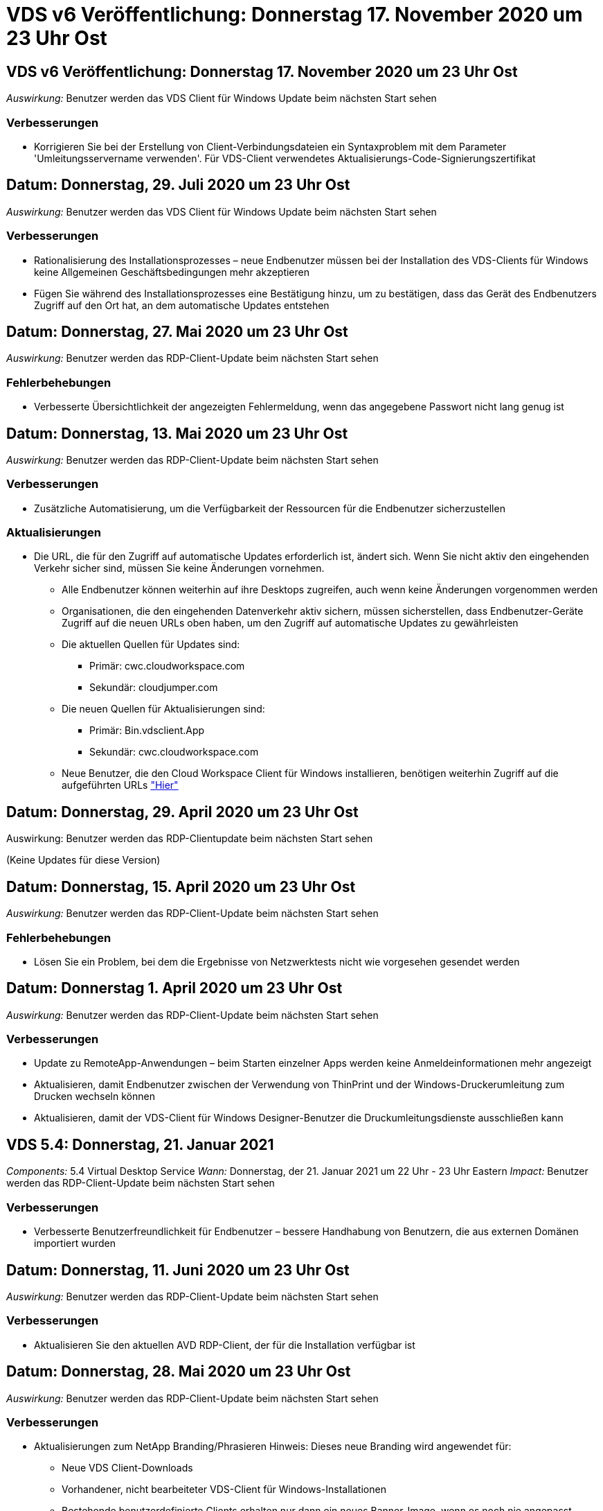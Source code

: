 = VDS v6 Veröffentlichung: Donnerstag 17. November 2020 um 23 Uhr Ost
:allow-uri-read: 




== VDS v6 Veröffentlichung: Donnerstag 17. November 2020 um 23 Uhr Ost

_Auswirkung:_ Benutzer werden das VDS Client für Windows Update beim nächsten Start sehen



=== Verbesserungen

* Korrigieren Sie bei der Erstellung von Client-Verbindungsdateien ein Syntaxproblem mit dem Parameter 'Umleitungsservername verwenden'. Für VDS-Client verwendetes Aktualisierungs-Code-Signierungszertifikat




== Datum: Donnerstag, 29. Juli 2020 um 23 Uhr Ost

_Auswirkung:_ Benutzer werden das VDS Client für Windows Update beim nächsten Start sehen



=== Verbesserungen

* Rationalisierung des Installationsprozesses – neue Endbenutzer müssen bei der Installation des VDS-Clients für Windows keine Allgemeinen Geschäftsbedingungen mehr akzeptieren
* Fügen Sie während des Installationsprozesses eine Bestätigung hinzu, um zu bestätigen, dass das Gerät des Endbenutzers Zugriff auf den Ort hat, an dem automatische Updates entstehen




== Datum: Donnerstag, 27. Mai 2020 um 23 Uhr Ost

_Auswirkung:_ Benutzer werden das RDP-Client-Update beim nächsten Start sehen



=== Fehlerbehebungen

* Verbesserte Übersichtlichkeit der angezeigten Fehlermeldung, wenn das angegebene Passwort nicht lang genug ist




== Datum: Donnerstag, 13. Mai 2020 um 23 Uhr Ost

_Auswirkung:_ Benutzer werden das RDP-Client-Update beim nächsten Start sehen



=== Verbesserungen

* Zusätzliche Automatisierung, um die Verfügbarkeit der Ressourcen für die Endbenutzer sicherzustellen




=== Aktualisierungen

* Die URL, die für den Zugriff auf automatische Updates erforderlich ist, ändert sich. Wenn Sie nicht aktiv den eingehenden Verkehr sicher sind, müssen Sie keine Änderungen vornehmen.
+
** Alle Endbenutzer können weiterhin auf ihre Desktops zugreifen, auch wenn keine Änderungen vorgenommen werden
** Organisationen, die den eingehenden Datenverkehr aktiv sichern, müssen sicherstellen, dass Endbenutzer-Geräte Zugriff auf die neuen URLs oben haben, um den Zugriff auf automatische Updates zu gewährleisten
** Die aktuellen Quellen für Updates sind:
+
*** Primär: cwc.cloudworkspace.com
*** Sekundär: cloudjumper.com


** Die neuen Quellen für Aktualisierungen sind:
+
*** Primär: Bin.vdsclient.App
*** Sekundär: cwc.cloudworkspace.com


** Neue Benutzer, die den Cloud Workspace Client für Windows installieren, benötigen weiterhin Zugriff auf die aufgeführten URLs link:https://docs.netapp.com/us-en/virtual-desktop-service/Reference.end_user_access.html#remote-desktop-services["Hier"]






== Datum: Donnerstag, 29. April 2020 um 23 Uhr Ost

Auswirkung: Benutzer werden das RDP-Clientupdate beim nächsten Start sehen

(Keine Updates für diese Version)



== Datum: Donnerstag, 15. April 2020 um 23 Uhr Ost

_Auswirkung:_ Benutzer werden das RDP-Client-Update beim nächsten Start sehen



=== Fehlerbehebungen

* Lösen Sie ein Problem, bei dem die Ergebnisse von Netzwerktests nicht wie vorgesehen gesendet werden




== Datum: Donnerstag 1. April 2020 um 23 Uhr Ost

_Auswirkung:_ Benutzer werden das RDP-Client-Update beim nächsten Start sehen



=== Verbesserungen

* Update zu RemoteApp-Anwendungen – beim Starten einzelner Apps werden keine Anmeldeinformationen mehr angezeigt
* Aktualisieren, damit Endbenutzer zwischen der Verwendung von ThinPrint und der Windows-Druckerumleitung zum Drucken wechseln können
* Aktualisieren, damit der VDS-Client für Windows Designer-Benutzer die Druckumleitungsdienste ausschließen kann




== VDS 5.4: Donnerstag, 21. Januar 2021

_Components:_ 5.4 Virtual Desktop Service _Wann:_ Donnerstag, der 21. Januar 2021 um 22 Uhr - 23 Uhr Eastern _Impact:_ Benutzer werden das RDP-Client-Update beim nächsten Start sehen



=== Verbesserungen

* Verbesserte Benutzerfreundlichkeit für Endbenutzer – bessere Handhabung von Benutzern, die aus externen Domänen importiert wurden




== Datum: Donnerstag, 11. Juni 2020 um 23 Uhr Ost

_Auswirkung:_ Benutzer werden das RDP-Client-Update beim nächsten Start sehen



=== Verbesserungen

* Aktualisieren Sie den aktuellen AVD RDP-Client, der für die Installation verfügbar ist




== Datum: Donnerstag, 28. Mai 2020 um 23 Uhr Ost

_Auswirkung:_ Benutzer werden das RDP-Client-Update beim nächsten Start sehen



=== Verbesserungen

* Aktualisierungen zum NetApp Branding/Phrasieren Hinweis: Dieses neue Branding wird angewendet für:
+
** Neue VDS Client-Downloads
** Vorhandener, nicht bearbeiteter VDS-Client für Windows-Installationen
** Bestehende benutzerdefinierte Clients erhalten nur dann ein neues Banner-Image, wenn es noch nie angepasst wurde. Wenn das Bannerbild angepasst wurde, bleibt es unverändert. Alle anderen Farben und Ausformulierungen bleiben gleich.






== Datum: Donnerstag, 14. Mai 2020 um 23 Uhr Ost

_Auswirkung:_ Benutzer werden das RDP-Client-Update beim nächsten Start sehen

* Keine Aktualisierungen dieses Release-Zyklus.




== Datum: Donnerstag, 30. April 2020 um 23 Uhr Ost

_Auswirkung:_ Benutzer werden das RDP-Client-Update beim nächsten Start sehen



=== Fehlerbehebungen

* Bug Fix für eine Untermenge von Szenarien, in denen kein Self-Service-Passwort zurückgesetzt wurde




== Datum: Donnerstag, 16. April 2020 um 23 Uhr Ost

_Auswirkung:_ Benutzer werden das RDP-Client-Update beim nächsten Start sehen

* Keine Aktualisierungen dieses Release-Zyklus.




== Datum: Donnerstag 2. April 2020 um 23 Uhr Ost

_Auswirkung:_ Benutzer werden das RDP-Client-Update beim nächsten Start sehen

* Keine Aktualisierungen dieses Release-Zyklus.




== Datum: Donnerstag, 19. März 2020 um 23 Uhr Ost

_Auswirkung:_ Benutzer werden das RDP-Client-Update beim nächsten Start sehen

* Keine Aktualisierungen dieses Release-Zyklus.




== Datum: Donnerstag, 5. März 2020 um 22 Uhr Ost

_Auswirkung:_ Benutzer werden das RDP-Client-Update beim nächsten Start sehen



=== Verbesserungen

* Die anmutige Handhabung eines Fransen-Fehlers mit dem RDP-Protokoll, bei dem ältere Anmeldeinformationstypen mit den aktuellen Patches auf einem RDS-Gateway gemischt werden, kann zu einer Verbindung zu Session-Hosts nicht führen
+
** Wenn die Workstation des Endbenutzers (ob durch einen externen Administrator, einen internen Administrator oder über die Standardeinstellungen der Arbeitsstation) für die Verwendung älterer Anmeldungstypen eingerichtet ist, besteht die geringe Möglichkeit, dass diese Benutzer vor dieser Version beeinträchtigt haben könnten


* Zeigen Sie im Cloud Workspace Client Designer auf die Schaltfläche Info eine aktualisierte Dokumentationsquelle
* Der automatische Aktualisierungsvorgang für den Cloud Workspace Client Designer wurde verbessert




== Datum: Donnerstag, 20. Februar 2020 um 22 Uhr Ost

_Auswirkung:_ Benutzer werden das RDP-Client-Update beim nächsten Start sehen



=== Verbesserungen

* Proaktive Verbesserung von Sicherheit, Stabilität und Skalierbarkeit




=== Überlegungen

* Der Cloud Workspace-Client für Windows wird weiterhin automatisch aktualisiert, solange er vor 4 gestartet wird. Wenn ein Benutzer den Cloud Workspace Client für Windows vor 4/2 nicht startet, funktioniert seine Verbindung zum Desktop weiterhin, muss er aber den Cloud Workspace Client für Windows deinstallieren und neu installieren, um die automatische Update-Funktion fortzusetzen.
* Wenn Ihr Unternehmen Webfilterung verwendet, bitte safelist Zugriff auf cwc.cloudworkspace.com und cwc-cloud.cloudworkspace.com, so dass Auto-Update-Funktion bleibt an Ort und Stelle




== Datum: Donnerstag, 9. Januar 2020 um 23 Uhr Ost

_Auswirkung:_ Benutzer werden das RDP-Client-Update beim nächsten Start sehen

* Keine Aktualisierungen dieses Release-Zyklus.




== Datum: Donnerstag, 19. Dezember 2019 um 23 Uhr Ost

_Auswirkung:_ Benutzer werden das RDP-Client-Update beim nächsten Start sehen

* Keine Aktualisierungen dieses Release-Zyklus.




== Datum: Montag 2. Dezember 2019 um 23 Uhr Ost

_Auswirkung:_ Benutzer werden das RDP-Client-Update beim nächsten Start sehen

* Keine Aktualisierungen dieses Release-Zyklus.




== Datum: Donnerstag, 14. November 2019 um 23 Uhr Ost

_Auswirkung:_ Benutzer werden das RDP-Client-Update beim nächsten Start sehen



=== Verbesserungen

* Verbesserte Klarheit aus dem Grund, ein Benutzer würde sehen, ‘Ihre Dienste sind derzeit offline’ Nachricht. Mögliche Ursachen für eine Meldung sind:
+
** Der Host-Server der Sitzung ist so geplant, dass er offline ist, und der Benutzer verfügt nicht über die Berechtigungen zum Aktivieren nach Bedarf.
+
*** Wenn der Benutzer den Cloud Workspace Client verwendet hat, wird angezeigt: „Ihre Dienste sind derzeit offline, wenden Sie sich bitte an den Administrator, wenn Sie Zugriff benötigen.“
*** Wenn der Benutzer das HTML5-Login-Portal verwendet, würden sie sehen: “Ihre Dienste sind derzeit geplant, offline zu sein. Bitte wenden Sie sich an Ihren Administrator, wenn Sie Zugriff benötigen.“


** Der Host-Server für die Sitzung ist so geplant, dass er online ist, und der Benutzer verfügt nicht über die Berechtigung „Wake-On-Demand“.
+
*** Wenn der Benutzer den Cloud Workspace Client verwendet hat, wird angezeigt: „Ihre Dienste sind derzeit offline, wenden Sie sich bitte an den Administrator, wenn Sie Zugriff benötigen.“
*** Wenn der Benutzer das HTML5-Login-Portal verwendet, würden sie sehen: “Ihre Dienste sind derzeit offline. Bitte wenden Sie sich an Ihren Administrator, wenn Sie Zugriff benötigen.“


** Der Host-Server der Sitzung ist so geplant, dass er offline ist, und der Benutzer verfügt über Berechtigungen zum Aktivieren nach Bedarf.
+
*** Wenn der Benutzer den Cloud Workspace Client verwendet hat, wird angezeigt: „Ihre Dienste sind derzeit offline, wenden Sie sich bitte an den Administrator, wenn Sie Zugriff benötigen.“
*** Wenn der Benutzer das HTML5-Login-Portal verwendet, würden sie sehen: “Ihre Dienste sind derzeit geplant, offline zu sein. Klicken SIE AUF START, um sie online zu bringen und zu verbinden.“


** Der Host-Server für die Sitzung ist online, und der Benutzer verfügt über die Berechtigung „Wake-On-Demand“.
+
*** Wenn der Benutzer den Cloud Workspace Client verwendet hat, würde er sehen: „Bitte lassen Sie 2-5 Minuten, damit Ihr Workspace gestartet wird.“
*** Wenn der Benutzer das HTML5-Login-Portal verwendet, würden sie sehen: “Ihre Dienste sind derzeit offline. Klicken SIE AUF START, um sie online zu bringen und zu verbinden.“








== Datum: Donnerstag, 31. Oktober 2019 um 23 Uhr Ost

_Auswirkung:_ Benutzer werden das RDP-Client-Update beim nächsten Start sehen

* Keine Aktualisierungen dieses Release-Zyklus.




== Datum: Donnerstag, 17. November 2019 um 23 Uhr Ost

_Auswirkung:_ Benutzer werden das RDP-Client-Update beim nächsten Start sehen



=== Verbesserungen

* AVD-Elemente hinzufügen:




== Datum: Donnerstag, 3. Oktober 2019 um 23 Uhr Ost

_Auswirkung:_ Benutzer werden das RDP-Client-Update beim nächsten Start sehen



=== Verbesserungen

* Verbesserte Handhabung von Code-Signing-Zertifikaten


Fehlerbehebungen

* Beheben Sie ein Problem, bei dem Benutzer, die RemoteApp aufrufen, die keine ihnen zugewiesenen Apps hatten, einen Fehler sahen
* Lösen Sie ein Problem, bei dem ein Benutzer seine Internetverbindung verliert, während er sich beim virtuellen Desktop anmeldet




== Datum: Donnerstag, 19. September 2019 um 23 Uhr Ost

_Auswirkung:_ Benutzer werden das RDP-Client-Update beim nächsten Start sehen



=== Verbesserungen

* AVD-Elemente hinzufügen:
+
** Wenn der Endbenutzer Zugriff auf AVD-Ressourcen hat, zeigen Sie eine AVD-Registerkarte an
** Auf der Registerkarte AVD stehen folgende Optionen zur Verfügung:
+
*** Installieren Sie den AVD RD-Client, falls er nicht bereits installiert ist
*** Wenn der AVD RD-Client installiert ist, starten Sie den RD-Client
*** Starten Sie Web Client, um den Benutzer zur AVD HTML5-Anmeldeseite zu bringen
*** Klicken Sie auf Fertig, um zur vorherigen Seite zurückzukehren








== Datum: Donnerstag, 5. September 2019 um 23 Uhr Ost

_Auswirkung:_ Benutzer werden das RDP-Client-Update beim nächsten Start sehen

* Keine Aktualisierungen dieses Release-Zyklus.




== Datum: Donnerstag, 22. August 2019 um 23 Uhr Ost

_Auswirkung:_ Benutzer werden das RDP-Client-Update beim nächsten Start sehen

* Keine Aktualisierungen dieses Release-Zyklus.




== Datum: Donnerstag, 8. August 2019 um 23 Uhr Ost

_Auswirkung:_ Benutzer werden das RDP-Client-Update beim nächsten Start sehen

* Keine Aktualisierungen dieses Release-Zyklus.




== Datum: Donnerstag, 25. Juli 2019 um 23 Uhr Ost

_Auswirkung:_ Benutzer werden das RDP-Client-Update beim nächsten Start sehen

* Keine Aktualisierungen dieses Release-Zyklus.




== Datum: Donnerstag, 11. Juli 2019 um 23 Uhr Ost

_Auswirkung:_ Benutzer werden das RDP-Client-Update beim nächsten Start sehen

* Keine Aktualisierungen dieses Release-Zyklus.




== Datum: Freitag, 21. Juni 2019 um 4 Uhr Eastern

_Auswirkung:_ Benutzer werden das RDP-Client-Update beim nächsten Start sehen

* Keine Aktualisierungen dieses Release-Zyklus.




== Datum: Freitag, 7. Juni 2019 um 4 Uhr Eastern

_Auswirkung:_ Benutzer werden das RDP-Client-Update beim nächsten Start sehen



=== Verbesserungen

* Aktivieren Sie Cloud Workspace Client, um RDP-Verbindungen automatisch zu starten, unabhängig davon, auf welche Dateiart die Zuordnung für rdp-Dateien eingestellt ist




== Datum: Freitag, 24. Mai 2019 um 4 Uhr Eastern

_Auswirkung:_ Benutzer werden das RDP-Client-Update beim nächsten Start sehen



=== Verbesserungen

* Verbesserte Leistung während der Anmeldung
* Kürzere Ladezeit bei der Einführung




== Datum: Freitag, 10. Mai 2019 um 4 Uhr Eastern

_Auswirkung:_ Benutzer werden das RDP-Client-Update beim nächsten Start sehen



=== Verbesserungen

* Verbesserte Leistung während der Anmeldung
* Kürzere Ladezeit bei der Einführung




== Datum: Freitag, 12. April 2019 um 4 Uhr Eastern

_Auswirkung:_ Benutzer werden das RDP-Client-Update beim nächsten Start sehen



=== Verbesserungen

* Verbesserte Anmeldegeschwindigkeit für Wake-on-Demand
* Nach dem erfolgreichen Start des Cloud Workspace Clients für Windows werden wir die Feedback-Schaltfläche entfernen, um Speicherplatz in der Benutzeroberfläche freizugeben


Fehlerbehebungen

* Beheben Sie ein Problem, bei dem die Schaltfläche Anmelden nicht reagiert, nachdem eine Aktion „Wake On Demand“ nicht erfolgreich ausgeführt wurde




== Datum: Freitag, 15. März 2019 um 4 Uhr Eastern

_Auswirkung:_ Benutzer werden das RDP-Client-Update beim nächsten Start sehen



=== Verbesserungen

* Administratoren, die den Cloud Workspace-Client für Windows verwenden, zulassen, dass sie eine Support-E-Mail-Adresse ODER eine Telefonnummer angeben, die nicht beides erfordert
* Stellen Sie sicher, dass die HTML5-URL, die im Cloud Workspace Client bereitgestellt wird, eine gültige URL ist – andernfalls ist dies standardmäßig auf https;//login.cloudjumper.com gesetzt
* Optimierung der Anwendung von Updates für Endbenutzer




== Datum: Freitag, 29. Februar 2019 um 4 Uhr Eastern

_Auswirkung:_ Benutzer werden das RDP-Client-Update beim nächsten Start sehen



=== Verbesserungen

* Der AppData-Ordner wurde aus Gründen der Klarheit von c:\Users\<username>\appdata\local\RDPClient in c:\Users\<username>\appdata\local\Cloud Workspace verschoben
* Implementierung eines Mechanismus zur Optimierung von Upgrade-Pfaden, wenn ein Benutzer seinen Client nicht in mehreren Versionen aktualisiert hat
* Für Benutzer, die mit der Beta-Version des Clients arbeiten, wurden erweiterte Protokolldetails aktiviert


Fehlerbehebungen

* Während der Aktualisierung werden nicht mehr mehrere Zeilen angezeigt




== Datum: Freitag, 15. Februar 2019 um 4 Uhr Eastern

_Auswirkung:_ Benutzer werden das RDP-Client-Update sehen, wenn sie es starten



=== Verbesserungen

* Aktivieren Sie Optionen für die Installation von Silent/Quiet für Remote-Installationen
+
** Die Markierungen für die Installation lauten wie folgt:
+
*** /S oder /stumm oder /q oder /quiet
+
**** Diese Flags installieren den Client im Hintergrund – der Client wird nach Abschluss der Installation nicht gestartet


*** /P oder /passiv
+
**** In beiden Fällen wird der Installationsprozess angezeigt, es sind jedoch keine Eingaben erforderlich, und der Client wird nach Abschluss der Installation gestartet


*** /Nothinprint
+
**** Schließt ThinPrint aus dem Installationsprozess aus






* Registry-Einträge wurden zu HKLM\Software\CloudJumper\Cloud Workspace Client\Branding hinzugefügt:
+
** ClipboardSharingEnabled: True/False – ermöglicht oder disallowed Clipboard-Umleitung
** RemoteAppEnabled: True/False – ermöglicht oder lässt den Zugriff auf die RemoteApp-Funktionalität zu
** ShowUnternehmenNameInTitle: True/False – gibt an, ob der Firmenname angezeigt wird oder nicht


* Folgende Dateien können zu c:\Programme (x86)\Cloud Workspace hinzugefügt werden:
+
** banner.jpg, Banner.png, banner.gif oder banner.bmp und dies wird im Kundenfenster angezeigt.
** Diese Bilder sollten im Verhältnis 21:9 liegen






=== Fehlerbehebungen

* Das registrierte Symbol wurde angepasst
* Leere Telefon- und E-Mail-Einträge auf der Hilfeseite wurden behoben

